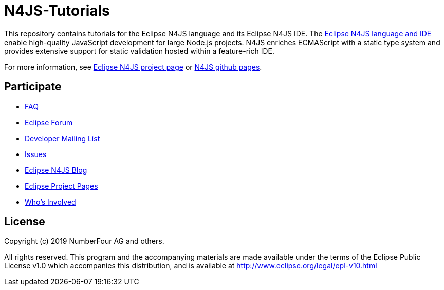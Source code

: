 ////
Copyright (c) 2019 NumberFour AG and others
All rights reserved. This program and the accompanying materials
are made available under the terms of the Eclipse Public License v1.0
which accompanies this distribution, and is available at
http://www.eclipse.org/legal/epl-v10.html

Contributors:
  NumberFour AG - Initial API and implementation
////

= N4JS-Tutorials

This repository contains tutorials for the Eclipse N4JS language and its Eclipse N4JS IDE. The https://www.eclipse.org/n4js[Eclipse N4JS language and IDE] enable high-quality JavaScript development for large Node.js projects. N4JS enriches ECMAScript with a static type system and provides extensive support for static validation hosted within a feature-rich IDE.

For more information, see https://www.eclipse.org/n4js[Eclipse N4JS project page] or https://github.com/eclipse/n4js[N4JS github pages].

== Participate

- https://www.eclipse.org/n4js/faq/[FAQ]
- https://www.eclipse.org/forums/index.php/f/365/[Eclipse Forum]
- https://dev.eclipse.org/mailman/listinfo/n4js-dev[Developer Mailing List]
- https://github.com/eclipse/n4js/issues/[Issues]
- http://n4js.blogspot.de/[Eclipse N4JS Blog]
- https://projects.eclipse.org/projects/technology.n4js[Eclipse Project Pages]
- https://projects.eclipse.org/projects/technology.n4js/who[Who's Involved]


== License

Copyright (c) 2019 NumberFour AG and others.

All rights reserved. This program and the accompanying materials
are made available under the terms of the Eclipse Public License v1.0
which accompanies this distribution, and is available at
http://www.eclipse.org/legal/epl-v10.html
